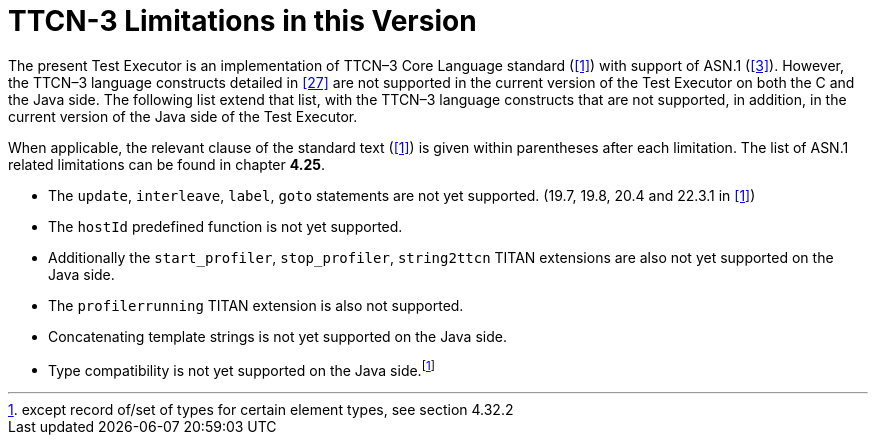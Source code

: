 = TTCN-3 Limitations in this Version
:toc:

The present Test Executor is an implementation of TTCN–3 Core Language standard (<<13-references.adoc#_1, [1]>>) with support of ASN.1 (<<13-references.adoc#_3, [3]>>). However, the TTCN–3 language constructs detailed in <<13-references.adoc#_27, [27]>> are not supported in the current version of the Test Executor on both the C and the Java side.
The following list extend that list, with the TTCN–3 language constructs that are not supported, in addition, in the current version of the Java side of the Test Executor.

When applicable, the relevant clause of the standard text (<<13-references.adoc#_1, [1]>>) is given within parentheses after each limitation. The list of ASN.1 related limitations can be found in chapter *4.25*.

* The `update`, `interleave`, `label`, `goto` statements are not yet supported. (19.7, 19.8, 20.4 and 22.3.1 in <<13-references.adoc#_1, [1]>>)
* The `hostId` predefined function is not yet supported.

* Additionally the `start_profiler`, `stop_profiler`, `string2ttcn` TITAN extensions are also not yet supported on the Java side.
* The `profilerrunning` TITAN extension is also not supported.
* Concatenating template strings is not yet supported on the Java side.
* Type compatibility is not yet supported on the Java side.footnote:[except record of/set of types for certain element types, see section 4.32.2]
